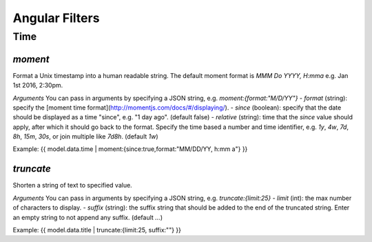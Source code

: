 Angular Filters
###############


Time
====

`moment`
--------

Format a Unix timestamp into a human readable string. The default moment format is `MMM Do YYYY, H:mma` e.g. Jan 1st 2016, 2:30pm.

*Arguments*
You can pass in arguments by specifying a JSON string, e.g. `moment:{format:"M/D/YY"}`
- `format` (string): specify the [moment time format](http://momentjs.com/docs/#/displaying/).
- `since` (boolean): specify that the date should be displayed as a time "since", e.g. "1 day ago". (default false)
- `relative` (string): time that the `since` value should apply, after which it should go back to the format. Specify the time based a number and time identifier, e.g. `1y`, `4w`, `7d`, `8h`, `15m`, `30s`, or join multiple like `7d8h`. (default `1w`)

Example: {{ model.data.time | moment:{since:true,format:"MM/DD/YY, h:mm a"} }}


`truncate`
----------

Shorten a string of text to specified value.

*Arguments*
You can pass in arguments by specifying a JSON string, e.g. `truncate:{limit:25}`
- `limit` (int): the max number of characters to display.
- `suffix` (string): the suffix string that should be added to the end of the truncated string. Enter an empty string to not append any suffix. (default `...`)

Example: {{ model.data.title | truncate:{limit:25, suffix:""} }}